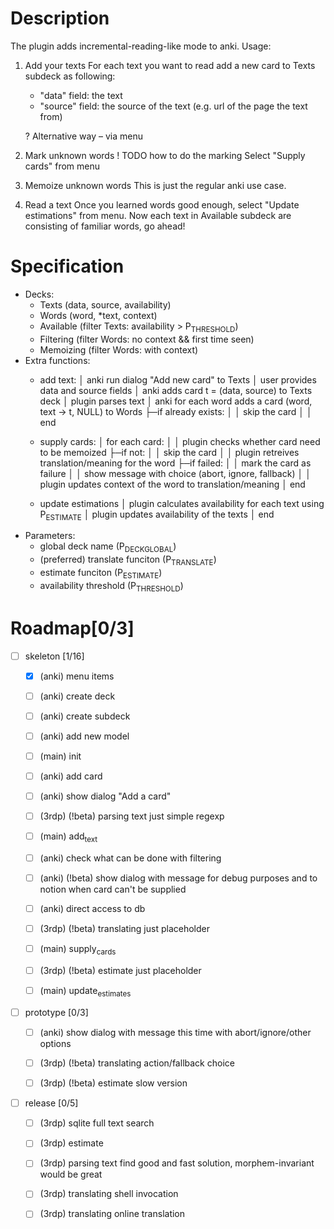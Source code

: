 * Description
  The plugin adds incremental-reading-like mode to anki.
  Usage:
  1. Add your texts 
     For each text you want to read add a new card to Texts subdeck as following:
     - "data" field: the text 
     - "source" field: the source of the text (e.g. url of the page the text from)
     ? Alternative way -- via menu 

  2. Mark unknown words 
     ! TODO how to do the marking 
     Select "Supply cards" from menu

  3. Memoize unknown words 
     This is just the regular anki use case.

  4. Read a text
     Once you learned words good enough, select "Update estimations" from menu.
     Now each text in Available subdeck are consisting of familiar words, go ahead!

* Specification
  - Decks: 
    - Texts (data, source, availability)
    - Words (word, *text, context)
    - Available (filter Texts: availability > P_THRESHOLD)
    - Filtering (filter Words: no context && first time seen) 
    - Memoizing (filter Words: with context)
 
  - Extra functions:
    - add text:
      │ anki run dialog "Add new card" to Texts
      │ user provides data and source fields
      │ anki adds card t = (data, source) to Texts deck
      │ plugin parses text 
      │ anki for each word adds a card (word, text -> t, NULL) to Words
      ├─if already exists: 
      │ │ skip the card 
      │
      │ end
      
    - supply cards:
      │ for each card:
      │
      │ plugin checks whether card need to be memoized
      ├─if not: 
      │ │ skip the card 
      │
      │ plugin retreives translation/meaning for the word
      ├─if failed: 
      │ │ mark the card as failure
      │ │ show message with choice (abort, ignore, fallback)
      │
      │ plugin updates context of the word to translation/meaning 
      │ end

    - update estimations 
      │ plugin calculates availability for each text using P_ESTIMATE 
      │ plugin updates availability of the texts
      │ end

  - Parameters:
    - global deck name (P_DECK_GLOBAL)
    - (preferred) translate funciton (P_TRANSLATE)
    - estimate funciton (P_ESTIMATE)
    - availability threshold (P_THRESHOLD)

* Roadmap[0/3]

- [-] skeleton [1/16]
  - [X] (anki) menu items
  - [ ] (anki) create deck
  - [ ] (anki) create subdeck
  - [ ] (anki) add new model
  - [ ] (main) init

  - [ ] (anki) add card
  - [ ] (anki) show dialog "Add a card"
  - [ ] (3rdp) (!beta) parsing text 
    just simple regexp
  - [ ] (main) add_text 

  - [ ] (anki) check what can be done with filtering
  - [ ] (anki) (!beta) show dialog with message
    for debug purposes and to notion when card can't be supplied
  - [ ] (anki) direct access to db
  - [ ] (3rdp) (!beta) translating
    just placeholder
  - [ ] (main) supply_cards

  - [ ] (3rdp) (!beta) estimate 
    just placeholder
  - [ ] (main) update_estimates
   
- [ ] prototype [0/3]
  - [ ] (anki) show dialog with message 
    this time with abort/ignore/other options
  - [ ] (3rdp) (!beta) translating
    action/fallback choice

  - [ ] (3rdp) (!beta) estimate 
    slow version
 
- [ ] release [0/5] 
  - [ ] (3rdp) sqlite full text search
  - [ ] (3rdp) estimate 

  - [ ] (3rdp) parsing text
    find good and fast solution, morphem-invariant would be great 

  - [ ] (3rdp) translating
    shell invocation
  - [ ] (3rdp) translating
    online translation

